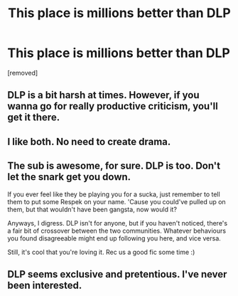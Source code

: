 #+TITLE: This place is millions better than DLP

* This place is millions better than DLP
:PROPERTIES:
:Author: ronnorron
:Score: 0
:DateUnix: 1468594801.0
:DateShort: 2016-Jul-15
:FlairText: Meta
:END:
[removed]


** DLP is a bit harsh at times. However, if you wanna go for really productive criticism, you'll get it there.
:PROPERTIES:
:Author: UndeadBBQ
:Score: 3
:DateUnix: 1468598516.0
:DateShort: 2016-Jul-15
:END:


** I like both. No need to create drama.
:PROPERTIES:
:Author: FloreatCastellum
:Score: 5
:DateUnix: 1468595353.0
:DateShort: 2016-Jul-15
:END:


** The sub is awesome, for sure. DLP is too. Don't let the snark get you down.

If you ever feel like they be playing you for a sucka, just remember to tell them to put some Respek on your name. 'Cause you could've pulled up on them, but that wouldn't have been gangsta, now would it?

Anyways, I digress. DLP isn't for anyone, but if you haven't noticed, there's a fair bit of crossover between the two communities. Whatever behaviours you found disagreeable might end up following you here, and vice versa.

Still, it's cool that you're loving it. Rec us a good fic some time :)
:PROPERTIES:
:Author: Ihateseatbelts
:Score: 2
:DateUnix: 1468596602.0
:DateShort: 2016-Jul-15
:END:


** DLP seems exclusive and pretentious. I've never been interested.
:PROPERTIES:
:Author: LocalMadman
:Score: 2
:DateUnix: 1468598235.0
:DateShort: 2016-Jul-15
:END:
